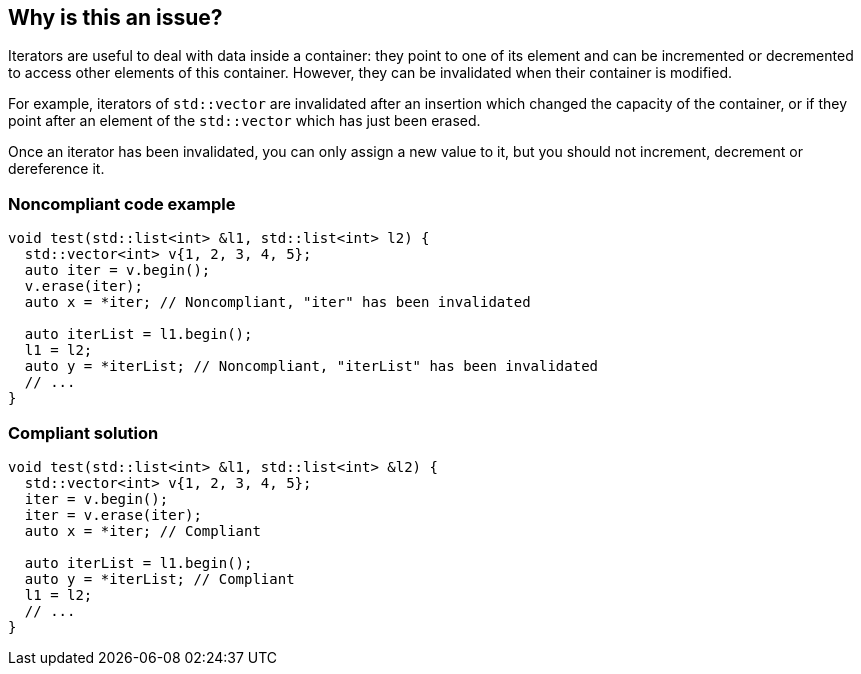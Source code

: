== Why is this an issue?

Iterators are useful to deal with data inside a container: they point to one of its element and can be incremented or decremented to access other elements of this container. However, they can be invalidated when their container is modified.


For example, iterators of ``++std::vector++`` are invalidated after an insertion which changed the capacity of the container, or if they point after an element of the ``++std::vector++`` which has just been erased. 


Once an iterator has been invalidated, you can only assign a new value to it, but you should not increment, decrement or dereference it.


=== Noncompliant code example

[source,cpp]
----
void test(std::list<int> &l1, std::list<int> l2) {
  std::vector<int> v{1, 2, 3, 4, 5};
  auto iter = v.begin();
  v.erase(iter);
  auto x = *iter; // Noncompliant, "iter" has been invalidated 

  auto iterList = l1.begin();
  l1 = l2;
  auto y = *iterList; // Noncompliant, "iterList" has been invalidated 
  // ...
}
----


=== Compliant solution

[source,cpp]
----
void test(std::list<int> &l1, std::list<int> &l2) {
  std::vector<int> v{1, 2, 3, 4, 5};
  iter = v.begin();
  iter = v.erase(iter);
  auto x = *iter; // Compliant

  auto iterList = l1.begin();
  auto y = *iterList; // Compliant
  l1 = l2;
  // ...
}
----

ifdef::env-github,rspecator-view[]

'''
== Implementation Specification
(visible only on this page)

=== Message

invalidated iterator accessed


endif::env-github,rspecator-view[]
